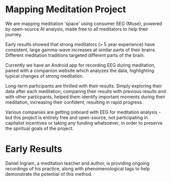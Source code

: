 * Mapping Meditation Project

We are mapping meditation 'space' using consumer EEG (Muse), powered by open-source AI analysis, made free to all meditators to help their journey. 

Early results showed that strong meditators (> 5 year experience) have consistent, large gamma-wave increases at similar parts of their brains. Different meditation traditions targeted different parts of the brain.

Currently we have an Android app for recording EEG during meditation, paired with a companion website which analyzes the data, highlighting typical changes of strong meditation.

Long-term participants are thrilled with their results. Simply exploring their data after each meditation, comparing their results with previous results and with other particpants, helped them identify important moments during their meditation, increasing their confident, resulting in rapid progress. 

Various companies are getting onboard with EEG for meditation analysis - but this project is entirely free and open-source, not participating in capitalist incentives or taking any funding whatsoever, in order to preserve the spiritual goals of the project.

* Early Results

Daniel Ingram, a meditation teacher and author, is providing ongoing recordings of his practice, along with phenomenological tags to help demonstrate the potential of this method. 
